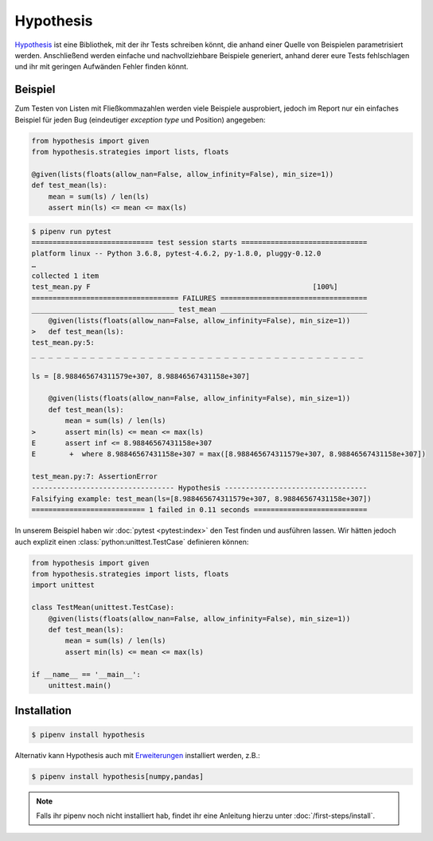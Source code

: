 Hypothesis
==========

`Hypothesis <https://hypothesis.readthedocs.io/>`_ ist eine Bibliothek, mit der
ihr Tests schreiben könnt, die anhand einer Quelle von Beispielen
parametrisiert werden. Anschließend werden einfache und nachvollziehbare
Beispiele generiert, anhand derer eure Tests fehlschlagen und ihr mit geringen
Aufwänden Fehler finden könnt.

Beispiel
--------

Zum Testen von Listen mit Fließkommazahlen werden viele Beispiele ausprobiert,
jedoch im Report nur ein einfaches Beispiel für jeden Bug (eindeutiger
*exception type* und Position) angegeben:

.. code-block:: python

    from hypothesis import given
    from hypothesis.strategies import lists, floats

    @given(lists(floats(allow_nan=False, allow_infinity=False), min_size=1))
    def test_mean(ls):
        mean = sum(ls) / len(ls)
        assert min(ls) <= mean <= max(ls)

.. code-block:: console

    $ pipenv run pytest
    ============================= test session starts ==============================
    platform linux -- Python 3.6.8, pytest-4.6.2, py-1.8.0, pluggy-0.12.0
    …
    collected 1 item                                                               
    test_mean.py F                                                     [100%]
    =================================== FAILURES ===================================
    __________________________________ test_mean ___________________________________
        @given(lists(floats(allow_nan=False, allow_infinity=False), min_size=1))
    >   def test_mean(ls):
    test_mean.py:5: 
    _ _ _ _ _ _ _ _ _ _ _ _ _ _ _ _ _ _ _ _ _ _ _ _ _ _ _ _ _ _ _ _ _ _ _ _ _ _ _ _ 

    ls = [8.988465674311579e+307, 8.98846567431158e+307]

        @given(lists(floats(allow_nan=False, allow_infinity=False), min_size=1))
        def test_mean(ls):
            mean = sum(ls) / len(ls)
    >       assert min(ls) <= mean <= max(ls)
    E       assert inf <= 8.98846567431158e+307
    E        +  where 8.98846567431158e+307 = max([8.988465674311579e+307, 8.98846567431158e+307])

    test_mean.py:7: AssertionError
    ---------------------------------- Hypothesis ----------------------------------
    Falsifying example: test_mean(ls=[8.988465674311579e+307, 8.98846567431158e+307])
    =========================== 1 failed in 0.11 seconds ===========================

In unserem Beispiel haben wir :doc:`pytest <pytest:index>` den Test finden und
ausführen lassen. Wir hätten jedoch auch explizit einen
:class:`python:unittest.TestCase` definieren können:

.. code-block:: python

    from hypothesis import given
    from hypothesis.strategies import lists, floats
    import unittest

    class TestMean(unittest.TestCase):
        @given(lists(floats(allow_nan=False, allow_infinity=False), min_size=1))
        def test_mean(ls):
            mean = sum(ls) / len(ls)
            assert min(ls) <= mean <= max(ls)

    if __name__ == '__main__':
        unittest.main()

Installation
------------

.. code-block:: console

    $ pipenv install hypothesis

Alternativ kann Hypothesis auch mit `Erweiterungen
<https://hypothesis.readthedocs.io/en/latest/extras.html>`_ installiert werden,
z.B.:

.. code-block:: console

    $ pipenv install hypothesis[numpy,pandas]

.. note::
   Falls ihr pipenv noch nicht installiert hab, findet ihr eine Anleitung hierzu
   unter :doc:`/first-steps/install`.

.. seealso::
   `Hypothesis for the Scientific Stack
   <https://hypothesis.readthedocs.io/en/latest/numpy.html>`_

